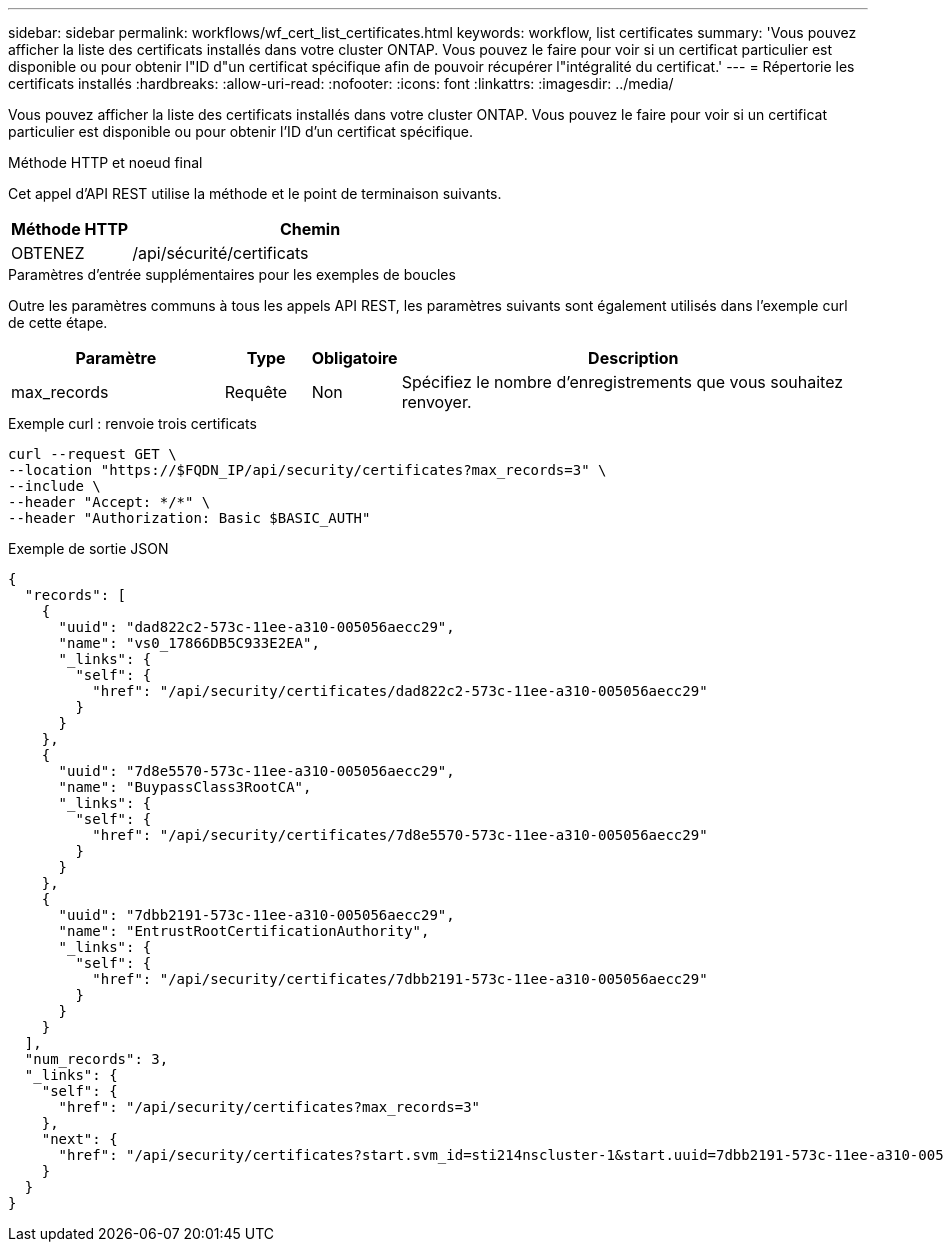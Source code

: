 ---
sidebar: sidebar 
permalink: workflows/wf_cert_list_certificates.html 
keywords: workflow, list certificates 
summary: 'Vous pouvez afficher la liste des certificats installés dans votre cluster ONTAP. Vous pouvez le faire pour voir si un certificat particulier est disponible ou pour obtenir l"ID d"un certificat spécifique afin de pouvoir récupérer l"intégralité du certificat.' 
---
= Répertorie les certificats installés
:hardbreaks:
:allow-uri-read: 
:nofooter: 
:icons: font
:linkattrs: 
:imagesdir: ../media/


[role="lead"]
Vous pouvez afficher la liste des certificats installés dans votre cluster ONTAP. Vous pouvez le faire pour voir si un certificat particulier est disponible ou pour obtenir l'ID d'un certificat spécifique.

.Méthode HTTP et noeud final
Cet appel d'API REST utilise la méthode et le point de terminaison suivants.

[cols="25,75"]
|===
| Méthode HTTP | Chemin 


| OBTENEZ | /api/sécurité/certificats 
|===
.Paramètres d'entrée supplémentaires pour les exemples de boucles
Outre les paramètres communs à tous les appels API REST, les paramètres suivants sont également utilisés dans l'exemple curl de cette étape.

[cols="25,10,10,55"]
|===
| Paramètre | Type | Obligatoire | Description 


| max_records | Requête | Non | Spécifiez le nombre d'enregistrements que vous souhaitez renvoyer. 
|===
.Exemple curl : renvoie trois certificats
[source, curl]
----
curl --request GET \
--location "https://$FQDN_IP/api/security/certificates?max_records=3" \
--include \
--header "Accept: */*" \
--header "Authorization: Basic $BASIC_AUTH"
----
.Exemple de sortie JSON
[listing]
----
{
  "records": [
    {
      "uuid": "dad822c2-573c-11ee-a310-005056aecc29",
      "name": "vs0_17866DB5C933E2EA",
      "_links": {
        "self": {
          "href": "/api/security/certificates/dad822c2-573c-11ee-a310-005056aecc29"
        }
      }
    },
    {
      "uuid": "7d8e5570-573c-11ee-a310-005056aecc29",
      "name": "BuypassClass3RootCA",
      "_links": {
        "self": {
          "href": "/api/security/certificates/7d8e5570-573c-11ee-a310-005056aecc29"
        }
      }
    },
    {
      "uuid": "7dbb2191-573c-11ee-a310-005056aecc29",
      "name": "EntrustRootCertificationAuthority",
      "_links": {
        "self": {
          "href": "/api/security/certificates/7dbb2191-573c-11ee-a310-005056aecc29"
        }
      }
    }
  ],
  "num_records": 3,
  "_links": {
    "self": {
      "href": "/api/security/certificates?max_records=3"
    },
    "next": {
      "href": "/api/security/certificates?start.svm_id=sti214nscluster-1&start.uuid=7dbb2191-573c-11ee-a310-005056aecc29&max_records=3"
    }
  }
}

----